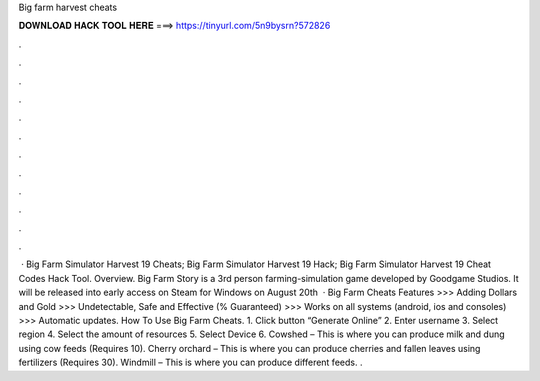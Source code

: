 Big farm harvest cheats

𝐃𝐎𝐖𝐍𝐋𝐎𝐀𝐃 𝐇𝐀𝐂𝐊 𝐓𝐎𝐎𝐋 𝐇𝐄𝐑𝐄 ===> https://tinyurl.com/5n9bysrn?572826

.

.

.

.

.

.

.

.

.

.

.

.

 · Big Farm Simulator Harvest 19 Cheats; Big Farm Simulator Harvest 19 Hack; Big Farm Simulator Harvest 19 Cheat Codes Hack Tool. Overview. Big Farm Story is a 3rd person farming-simulation game developed by Goodgame Studios. It will be released into early access on Steam for Windows on August 20th   · Big Farm Cheats Features >>> Adding Dollars and Gold >>> Undetectable, Safe and Effective (% Guaranteed) >>> Works on all systems (android, ios and consoles) >>> Automatic updates. How To Use Big Farm Cheats. 1. Click button “Generate Online” 2. Enter username 3. Select region 4. Select the amount of resources 5. Select Device 6. Cowshed – This is where you can produce milk and dung using cow feeds (Requires 10). Cherry orchard – This is where you can produce cherries and fallen leaves using fertilizers (Requires 30). Windmill – This is where you can produce different feeds. .